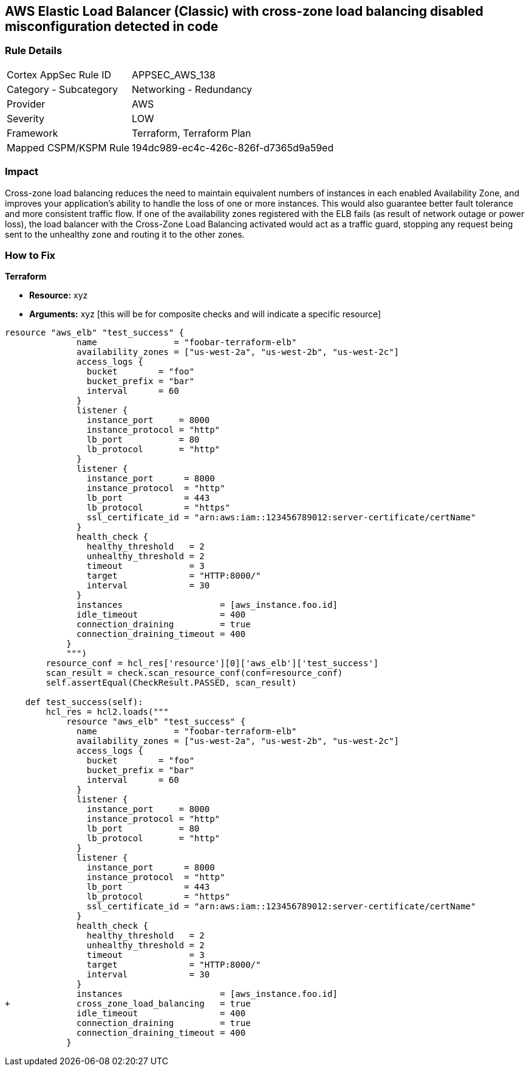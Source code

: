 == AWS Elastic Load Balancer (Classic) with cross-zone load balancing disabled misconfiguration detected in code


=== Rule Details

[cols="1,2"]
|===
|Cortex AppSec Rule ID |APPSEC_AWS_138
|Category - Subcategory |Networking - Redundancy
|Provider |AWS
|Severity |LOW
|Framework |Terraform, Terraform Plan
|Mapped CSPM/KSPM Rule |194dc989-ec4c-426c-826f-d7365d9a59ed
|===
 



=== Impact
Cross-zone load balancing reduces the need to maintain equivalent numbers of instances in each enabled Availability Zone, and improves your application's ability to handle the loss of one or more instances.
This would also guarantee better fault tolerance and more consistent traffic flow.
If one of the availability zones registered with the ELB fails (as result of network outage or power loss), the load balancer with the Cross-Zone Load Balancing activated would act as a traffic guard, stopping any request being sent to the unhealthy zone and routing it to the other zones.

=== How to Fix


*Terraform* 


* *Resource:* xyz
* *Arguments:* xyz [this will be for composite checks and will indicate a specific resource]


[source,go]
----
resource "aws_elb" "test_success" {
              name               = "foobar-terraform-elb"
              availability_zones = ["us-west-2a", "us-west-2b", "us-west-2c"]
              access_logs {
                bucket        = "foo"
                bucket_prefix = "bar"
                interval      = 60
              }
              listener {
                instance_port     = 8000
                instance_protocol = "http"
                lb_port           = 80
                lb_protocol       = "http"
              }
              listener {
                instance_port      = 8000
                instance_protocol  = "http"
                lb_port            = 443
                lb_protocol        = "https"
                ssl_certificate_id = "arn:aws:iam::123456789012:server-certificate/certName"
              }
              health_check {
                healthy_threshold   = 2
                unhealthy_threshold = 2
                timeout             = 3
                target              = "HTTP:8000/"
                interval            = 30
              }
              instances                   = [aws_instance.foo.id]
              idle_timeout                = 400
              connection_draining         = true
              connection_draining_timeout = 400
            }
            """)
        resource_conf = hcl_res['resource'][0]['aws_elb']['test_success']
        scan_result = check.scan_resource_conf(conf=resource_conf)
        self.assertEqual(CheckResult.PASSED, scan_result)

    def test_success(self):
        hcl_res = hcl2.loads("""
            resource "aws_elb" "test_success" {
              name               = "foobar-terraform-elb"
              availability_zones = ["us-west-2a", "us-west-2b", "us-west-2c"]
              access_logs {
                bucket        = "foo"
                bucket_prefix = "bar"
                interval      = 60
              }
              listener {
                instance_port     = 8000
                instance_protocol = "http"
                lb_port           = 80
                lb_protocol       = "http"
              }
              listener {
                instance_port      = 8000
                instance_protocol  = "http"
                lb_port            = 443
                lb_protocol        = "https"
                ssl_certificate_id = "arn:aws:iam::123456789012:server-certificate/certName"
              }
              health_check {
                healthy_threshold   = 2
                unhealthy_threshold = 2
                timeout             = 3
                target              = "HTTP:8000/"
                interval            = 30
              }
              instances                   = [aws_instance.foo.id]
+             cross_zone_load_balancing   = true
              idle_timeout                = 400
              connection_draining         = true
              connection_draining_timeout = 400
            }
----
